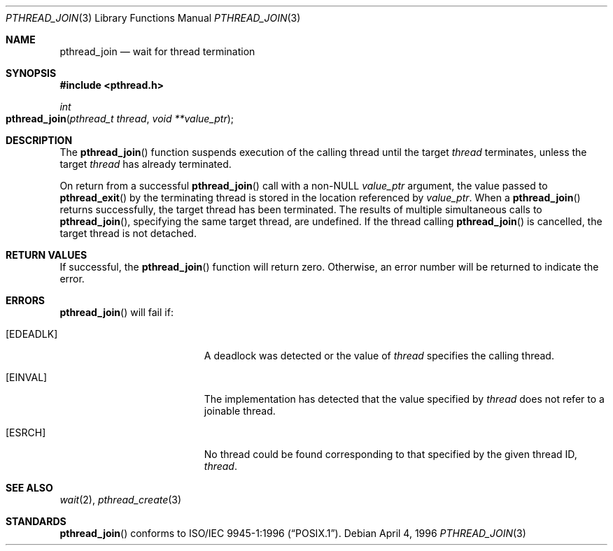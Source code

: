 .\" Copyright (c) 1996-1998 John Birrell <jb@cimlogic.com.au>.
.\" All rights reserved.
.\"
.\" Redistribution and use in source and binary forms, with or without
.\" modification, are permitted provided that the following conditions
.\" are met:
.\" 1. Redistributions of source code must retain the above copyright
.\"    notice, this list of conditions and the following disclaimer.
.\" 2. Redistributions in binary form must reproduce the above copyright
.\"    notice, this list of conditions and the following disclaimer in the
.\"    documentation and/or other materials provided with the distribution.
.\" 3. All advertising materials mentioning features or use of this software
.\"    must display the following acknowledgement:
.\"	This product includes software developed by John Birrell.
.\" 4. Neither the name of the author nor the names of any co-contributors
.\"    may be used to endorse or promote products derived from this software
.\"    without specific prior written permission.
.\"
.\" THIS SOFTWARE IS PROVIDED BY JOHN BIRRELL AND CONTRIBUTORS ``AS IS'' AND
.\" ANY EXPRESS OR IMPLIED WARRANTIES, INCLUDING, BUT NOT LIMITED TO, THE
.\" IMPLIED WARRANTIES OF MERCHANTABILITY AND FITNESS FOR A PARTICULAR PURPOSE
.\" ARE DISCLAIMED.  IN NO EVENT SHALL THE REGENTS OR CONTRIBUTORS BE LIABLE
.\" FOR ANY DIRECT, INDIRECT, INCIDENTAL, SPECIAL, EXEMPLARY, OR CONSEQUENTIAL
.\" DAMAGES (INCLUDING, BUT NOT LIMITED TO, PROCUREMENT OF SUBSTITUTE GOODS
.\" OR SERVICES; LOSS OF USE, DATA, OR PROFITS; OR BUSINESS INTERRUPTION)
.\" HOWEVER CAUSED AND ON ANY THEORY OF LIABILITY, WHETHER IN CONTRACT, STRICT
.\" LIABILITY, OR TORT (INCLUDING NEGLIGENCE OR OTHERWISE) ARISING IN ANY WAY
.\" OUT OF THE USE OF THIS SOFTWARE, EVEN IF ADVISED OF THE POSSIBILITY OF
.\" SUCH DAMAGE.
.\"
.\" $FreeBSD: src/lib/libc_r/man/pthread_join.3,v 1.7.2.4 2001/08/17 15:42:51 ru Exp $
.\"
.Dd April 4, 1996
.Dt PTHREAD_JOIN 3
.Os
.Sh NAME
.Nm pthread_join
.Nd wait for thread termination
.Sh SYNOPSIS
.Fd #include <pthread.h>
.Ft int
.Fo pthread_join
.Fa "pthread_t thread"
.Fa "void **value_ptr"
.Fc
.Sh DESCRIPTION
The
.Fn pthread_join
function suspends execution of the calling thread until the target
.Fa thread
terminates, unless the target
.Fa thread
has already terminated.
.Pp
On return from a successful
.Fn pthread_join
call with a non-NULL
.Fa value_ptr
argument, the value passed to
.Fn pthread_exit
by the terminating thread is stored in the location referenced by
.Fa value_ptr .
When a
.Fn pthread_join
returns successfully, the target thread has been terminated.
The results
of multiple simultaneous calls to
.Fn pthread_join ,
specifying the same target thread, are undefined.
If the thread calling
.Fn pthread_join
is cancelled, the target thread is not detached.
.Pp
.Sh RETURN VALUES
If successful,  the
.Fn pthread_join
function will return zero.
Otherwise, an error number will be returned to
indicate the error.
.Sh ERRORS
.Fn pthread_join
will fail if:
.Bl -tag -width Er
.It Bq Er EDEADLK
A deadlock was detected or the value of
.Fa thread
specifies the calling thread.
.It Bq Er EINVAL
The implementation has detected that the value specified by
.Fa thread
does not refer to a joinable thread.
.It Bq Er ESRCH
No thread could be found corresponding to that specified by the given
thread ID,
.Fa thread .
.El
.Sh SEE ALSO
.Xr wait 2 ,
.Xr pthread_create 3
.Sh STANDARDS
.Fn pthread_join
conforms to
.St -p1003.1-96 .
